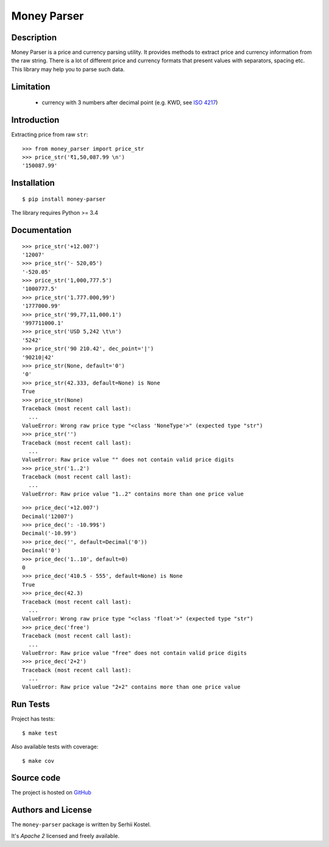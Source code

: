 Money Parser
============


Description
-----------

Money Parser is a price and currency parsing utility.
It provides methods to extract price and currency information from the raw string.
There is a lot of different price and currency formats that present values with separators, spacing etc.
This library may help you to parse such data.


Limitation
----------

 - currency with 3 numbers after decimal point (e.g. KWD, see `ISO 4217`_)


Introduction
------------

Extracting price from raw ``str``::

   >>> from money_parser import price_str
   >>> price_str('₹1,50,087.99 \n')
   '150087.99'


Installation
------------

::

   $ pip install money-parser

The library requires Python >= 3.4


Documentation
------------------

.. py:function:: price_str(raw_price, [default=<not_defined>], [dec_point='.'])

    Search and clean price value.

    Convert raw price string presented in any localization
    as a valid number string with an optional decimal point.

    If raw price does not contain valid price value or contains
    more than one price value, then return default value.
    If default value not set, then raise ValueError.

    :param str raw_price: string that contains price value.
    :param default: value that will be returned if raw price not valid.
    :param dec_point: symbol that separate integer and fractional parts.
    :return: cleaned price string or default value.
    :raise ValueError: error if raw price not valid and default value not set.

::

    >>> price_str('+12.007')
    '12007'
    >>> price_str('- 520,05')
    '-520.05'
    >>> price_str('1,000,777.5')
    '1000777.5'
    >>> price_str('1.777.000,99')
    '1777000.99'
    >>> price_str('99,77,11,000.1')
    '997711000.1'
    >>> price_str('USD 5,242 \t\n')
    '5242'
    >>> price_str('90 210.42', dec_point='|')
    '90210|42'
    >>> price_str(None, default='0')
    '0'
    >>> price_str(42.333, default=None) is None
    True
    >>> price_str(None)
    Traceback (most recent call last):
      ...
    ValueError: Wrong raw price type "<class 'NoneType'>" (expected type "str")
    >>> price_str('')
    Traceback (most recent call last):
      ...
    ValueError: Raw price value "" does not contain valid price digits
    >>> price_str('1..2')
    Traceback (most recent call last):
      ...
    ValueError: Raw price value "1..2" contains more than one price value


.. py:function:: price_dec(raw_price, [default=<not_defined>])

    Price decimal value from raw string.

    Extract price value from input raw string and
    present as Decimal number. Uses a price_str function for price parsing.

    If raw price does not contain valid price value or contains
    more than one price value, then return default value.
    If default value not set, then raise ValueError.

    :param str raw_price: string that contains price value.
    :param default: value that will be returned if raw price not valid.
    :return: Decimal price value.
    :raise ValueError: error if raw price not valid and default value not set.

::

    >>> price_dec('+12.007')
    Decimal('12007')
    >>> price_dec(': -10.99$')
    Decimal('-10.99')
    >>> price_dec('', default=Decimal('0'))
    Decimal('0')
    >>> price_dec('1..10', default=0)
    0
    >>> price_dec('410.5 - 555', default=None) is None
    True
    >>> price_dec(42.3)
    Traceback (most recent call last):
      ...
    ValueError: Wrong raw price type "<class 'float'>" (expected type "str")
    >>> price_dec('free')
    Traceback (most recent call last):
      ...
    ValueError: Raw price value "free" does not contain valid price digits
    >>> price_dec('2+2')
    Traceback (most recent call last):
      ...
    ValueError: Raw price value "2+2" contains more than one price value


Run Tests
------

Project has tests::

    $ make test

Also available tests with coverage::

    $ make cov


Source code
-----------

The project is hosted on GitHub_


Authors and License
-------------------

The ``money-parser`` package is written by Serhii Kostel.

It's *Apache 2* licensed and freely available.


.. _`ISO 4217`: https://en.wikipedia.org/wiki/ISO_4217
.. _GitHub: https://github.com/kserhii/money-parser
